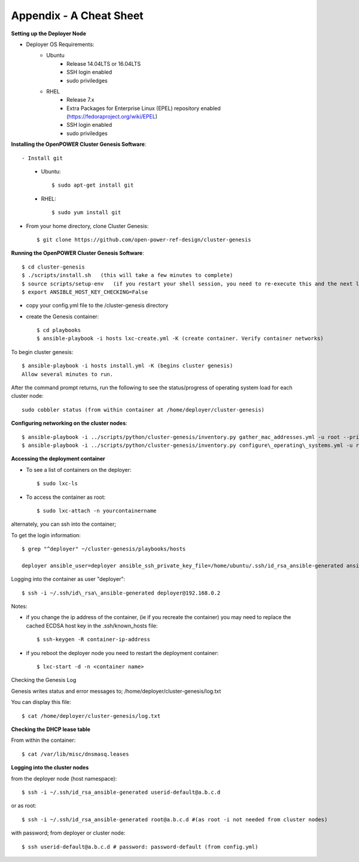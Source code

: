 .. highlight:: none

Appendix - A Cheat Sheet
========================

**Setting up the Deployer Node**

-  Deployer OS Requirements:
    - Ubuntu
        - Release 14.04LTS or 16.04LTS
        - SSH login enabled
        - sudo priviledges
    - RHEL
        - Release 7.x
        - Extra Packages for Enterprise Linux (EPEL) repository enabled
          (https://fedoraproject.org/wiki/EPEL)
        - SSH login enabled
        - sudo priviledges

**Installing the OpenPOWER Cluster Genesis Software**::

- Install git
    - Ubuntu::

        $ sudo apt-get install git

    - RHEL::

        $ sudo yum install git

- From your home directory, clone Cluster Genesis::

    $ git clone https://github.com/open-power-ref-design/cluster-genesis

**Running the OpenPOWER Cluster Genesis Software**::

    $ cd cluster-genesis
    $ ./scripts/install.sh   (this will take a few minutes to complete)
    $ source scripts/setup-env   (if you restart your shell session, you need to re-execute this and the next line.
    $ export ANSIBLE_HOST_KEY_CHECKING=False

-  copy your config.yml file to the /cluster-genesis directory
-  create the Genesis container::

    $ cd playbooks
    $ ansible-playbook -i hosts lxc-create.yml -K (create container. Verify container networks)

To begin cluster genesis::

    $ ansible-playbook -i hosts install.yml -K (begins cluster genesis)
    Allow several minutes to run.


After the command prompt returns, run the following to see the status/progress of
operating system load for each cluster node::

    sudo cobbler status (from within container at /home/deployer/cluster-genesis)

**Configuring networking on the cluster nodes**::

    $ ansible-playbook -i ../scripts/python/cluster-genesis/inventory.py gather_mac_addresses.yml -u root --private-key=~/.ssh/id\_rsa\_ansible-generated
    $ ansible-playbook -i ../scripts/python/cluster-genesis/inventory.py configure\_operating\_systems.yml -u root --private-key=~/.ssh/id\_rsa\_ansible-generated

**Accessing the deployment container**

-  To see a list of containers on the deployer::

    $ sudo lxc-ls

-  To access the container as root::

    $ sudo lxc-attach -n yourcontainername

alternately, you can ssh into the container;

To get the login information::

    $ grep "^deployer" ~/cluster-genesis/playbooks/hosts

    deployer ansible_user=deployer ansible_ssh_private_key_file=/home/ubuntu/.ssh/id_rsa_ansible-generated ansible_host=192.168.0.2

Logging into the container as user "deployer"::

    $ ssh -i ~/.ssh/id\_rsa\_ansible-generated deployer@192.168.0.2

Notes:

-  if you change the ip address of the container, (ie if you recreate
   the container) you may need to replace the cached ECDSA host key in
   the .ssh/known\_hosts file::

    $ ssh-keygen -R container-ip-address

-  if you reboot the deployer node you need to restart the deployment
   container::

    $ lxc-start -d -n <container name>

Checking the Genesis Log

Genesis writes status and error messages to;
/home/deployer/cluster-genesis/log.txt

You can display this file::

    $ cat /home/deployer/cluster-genesis/log.txt

**Checking the DHCP lease table**

From within the container::

    $ cat /var/lib/misc/dnsmasq.leases

**Logging into the cluster nodes**

from the deployer node (host namespace)::

    $ ssh -i ~/.ssh/id_rsa_ansible-generated userid-default@a.b.c.d

or as root::

    $ ssh -i ~/.ssh/id_rsa_ansible-generated root@a.b.c.d #(as root -i not needed from cluster nodes)

with password; from deployer or cluster node::

    $ ssh userid-default@a.b.c.d # password: password-default (from config.yml)

